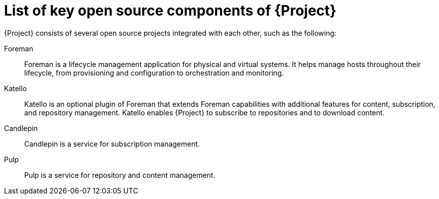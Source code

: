 :_mod-docs-content-type: REFERENCE

[id="list-of-key-open-source-components-of-{project-context}"]
= List of key open source components of {Project}

{Project} consists of several open source projects integrated with each other, such as the following:

Foreman:: Foreman is a lifecycle management application for physical and virtual systems.
It helps manage hosts throughout their lifecycle, from provisioning and configuration to orchestration and monitoring.

Katello:: Katello is
ifdef::satellite,orcharhino[]
a plugin
endif::[]
ifndef::satellite,orcharhino[]
an optional plugin
endif::[]
of Foreman that extends Foreman capabilities with additional features for content, subscription, and repository management.
Katello enables {Project} to subscribe to
ifdef::satellite[]
Red{nbsp}Hat repositories
endif::[]
ifndef::satellite[]
repositories
endif::[]
and to download content.

Candlepin:: Candlepin is a service for subscription management.

Pulp:: Pulp is a service for repository and content management.

ifdef::satellite[]
[role="_additional-resources"]
.Additional resources
* See https://access.redhat.com/articles/1343683[Satellite 6 Component Versions] for a complete list of the upstream components integrated into {Project} and for information about which upstream component versions were delivered with different versions of {Project}.
endif::[]
